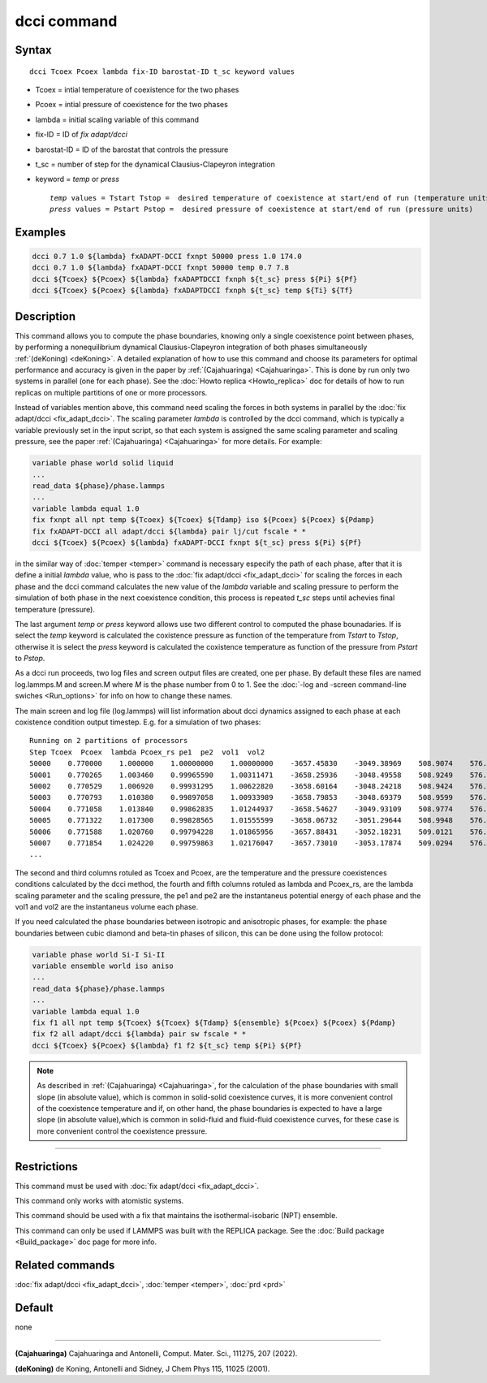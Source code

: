 .. index:: dcci

dcci command
===================

Syntax
""""""

.. parsed-literal::

   dcci Tcoex Pcoex lambda fix-ID barostat-ID t_sc keyword values

* Tcoex = intial temperature of coexistence for the two phases 
* Pcoex = intial pressure of coexistence for the two phases 
* lambda = initial scaling variable of this command
* fix-ID = ID of *fix adapt/dcci*
* barostat-ID = ID of the barostat that controls the pressure
* t_sc = number of step for the dynamical Clausius-Clapeyron integration
* keyword = *temp* or *press*
  
  .. parsed-literal::

       *temp* values = Tstart Tstop =  desired temperature of coexistence at start/end of run (temperature units)
       *press* values = Pstart Pstop =  desired pressure of coexistence at start/end of run (pressure units) 

Examples
""""""""

.. code-block:: LAMMPS

   dcci 0.7 1.0 ${lambda} fxADAPT-DCCI fxnpt 50000 press 1.0 174.0
   dcci 0.7 1.0 ${lambda} fxADAPT-DCCI fxnpt 50000 temp 0.7 7.8
   dcci ${Tcoex} ${Pcoex} ${lambda} fxADAPTDCCI fxnph ${t_sc} press ${Pi} ${Pf}
   dcci ${Tcoex} ${Pcoex} ${lambda} fxADAPTDCCI fxnph ${t_sc} temp ${Ti} ${Tf}   

Description
"""""""""""

This command allows you to compute the phase boundaries, knowing only a single
coexistence point between phases, by performing a nonequilibrium dynamical
Clausius-Clapeyron integration of both phases 
simultaneously :ref:`(deKoning) <deKoning>`. A detailed explanation of how to use this
command and choose its parameters for optimal performance and accuracy is
given in the paper by :ref:`(Cajahuaringa) <Cajahuaringa>`. This is done
by run only two systems in parallel (one for each phase). See the :doc:`Howto replica <Howto_replica>` doc for details of how to run replicas on multiple partitions of one or more processors.

Instead of variables mention above, this command need scaling the forces in
both systems in parallel by the :doc:`fix adapt/dcci <fix_adapt_dcci>`. The scaling parameter *lambda* is controlled by the dcci command, which is typically a variable previously set in the input script, so that each system is assigned the same scaling parameter and scaling pressure, see the paper :ref:`(Cajahuaringa) <Cajahuaringa>` for more details. For example:

.. code-block:: LAMMPS

   variable phase world solid liquid
   ...
   read_data ${phase}/phase.lammps
   ...
   variable lambda equal 1.0
   fix fxnpt all npt temp ${Tcoex} ${Tcoex} ${Tdamp} iso ${Pcoex} ${Pcoex} ${Pdamp}
   fix fxADAPT-DCCI all adapt/dcci ${lambda} pair lj/cut fscale * *
   dcci ${Tcoex} ${Pcoex} ${lambda} fxADAPT-DCCI fxnpt ${t_sc} press ${Pi} ${Pf}

in the similar way of :doc:`temper <temper>` command is necessary especify the path of each phase, after that it is define a initial *lambda* value, who is pass to the :doc:`fix adapt/dcci <fix_adapt_dcci>` for scaling the forces in each phase and the dcci command calculates the new value of the *lambda* variable and scaling pressure to perform the simulation of both phase in the next coexistence condition, this process is repeated *t_sc* steps until achevies final temperature (pressure).

The last argument *temp* or *press* keyword allows use two different control to computed the phase bounadaries. If is select the *temp* keyword is calculated the coxistence pressure as function of the temperature from *Tstart* to *Tstop*, otherwise it is select the *press* keyword is calculated the coxistence temperature as function of the pressure from *Pstart* to *Pstop*.

As a dcci run proceeds, two log files and screen output files are created, one per phase. By default these files are named log.lammps.M and screen.M where *M* is the phase number from 0 to 1. See the :doc:`-log and -screen command-line swiches <Run_options>` for info on how to change these names.

The main screen and log file (log.lammps) will list information about dcci dynamics assigned to each phase at each coxistence condition output timestep. E.g. for a simulation of two phases:

.. parsed-literal::

   Running on 2 partitions of processors
   Step Tcoex  Pcoex  lambda Pcoex_rs pe1  pe2  vol1  vol2
   50000    0.770000    1.000000    1.00000000    1.00000000    -3657.45830    -3049.38969    508.9074    576.0835
   50001    0.770265    1.003460    0.99965590    1.00311471    -3658.25936    -3048.49558    508.9249    576.0910
   50002    0.770529    1.006920    0.99931295    1.00622820    -3658.60164    -3048.24218    508.9424    576.0989
   50003    0.770793    1.010380    0.99897058    1.00933989    -3658.79853    -3048.69379    508.9599    576.1074
   50004    0.771058    1.013840    0.99862835    1.01244937    -3658.54627    -3049.93109    508.9774    576.1165
   50005    0.771322    1.017300    0.99828565    1.01555599    -3658.06732    -3051.29644    508.9948    576.1260
   50006    0.771588    1.020760    0.99794228    1.01865956    -3657.88431    -3052.18231    509.0121    576.1360
   50007    0.771854    1.024220    0.99759863    1.02176047    -3657.73010    -3053.17874    509.0294    576.1465
   ...

The second and third columns rotuled as Tcoex and Pcoex, are the temperature and the pressure coexistences conditions calculated by the dcci method, the fourth and fifth columns rotuled as lambda and Pcoex_rs, are the lambda scaling parameter and the scaling pressure, the pe1 and pe2 are the instantaneus potential energy of each phase and the vol1 and vol2 are the instantaneus volume each phase.

If you need calculated the phase boundaries between isotropic and anisotropic phases, for example: the phase boundaries between cubic diamond and beta-tin phases of silicon, this can be done using the follow protocol:

.. code-block:: LAMMPS

   variable phase world Si-I Si-II
   variable ensemble world iso aniso
   ...
   read_data ${phase}/phase.lammps
   ...
   variable lambda equal 1.0
   fix f1 all npt temp ${Tcoex} ${Tcoex} ${Tdamp} ${ensemble} ${Pcoex} ${Pcoex} ${Pdamp}
   fix f2 all adapt/dcci ${lambda} pair sw fscale * *
   dcci ${Tcoex} ${Pcoex} ${lambda} f1 f2 ${t_sc} temp ${Pi} ${Pf}
   
   
.. note::

   As described in :ref:`(Cajahuaringa) <Cajahuaringa>`, for the calculation of the phase  
   boundaries with small slope (in absolute value), which is common in solid-solid coexistence 
   curves, it is more convenient control of the coexistence temperature and if, on other hand, the 
   phase boundaries is expected to have a large slope (in absolute value),which is common in 
   solid-fluid  and fluid-fluid coexistence curves, for these case is more convenient control the  
   coexistence pressure.

----------

Restrictions
""""""""""""

This command must be used with :doc:`fix adapt/dcci <fix_adapt_dcci>`.

This command only works with atomistic systems.

This command should be used with a fix that maintains the isothermal-isobaric (NPT) ensemble.

This command can only be used if LAMMPS was built with the REPLICA
package.  See the :doc:`Build package <Build_package>` doc
page for more info.


Related commands
""""""""""""""""

:doc:`fix adapt/dcci <fix_adapt_dcci>`, :doc:`temper <temper>`, :doc:`prd <prd>`

Default
"""""""

none

----------

.. _Cajahuaringa:

**(Cajahuaringa)** Cajahuaringa and Antonelli, Comput. Mater. Sci., 111275, 207 (2022).

.. _deKoning:

**(deKoning)** de Koning, Antonelli and Sidney, J Chem Phys 115, 11025 (2001).
